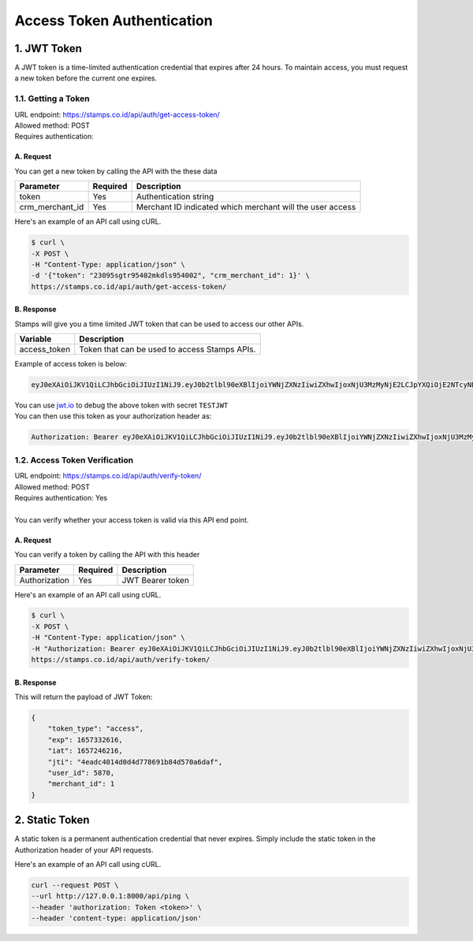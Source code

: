 *********************************************
Access Token Authentication
*********************************************

1. JWT Token
=============================
| A JWT token is a time-limited authentication credential that expires after 24 hours. To maintain access, you must request a new token before the current one expires. 

1.1. Getting a Token
-----------------------------
| URL endpoint: https://stamps.co.id/api/auth/get-access-token/
| Allowed method: POST
| Requires authentication: 


A. Request
^^^^^^^^^^^^^

You can get a new token by calling the API with the these data


=========================== =========== =======================
Parameter                   Required    Description
=========================== =========== =======================
token                       Yes         Authentication string
crm_merchant_id             Yes         Merchant ID indicated which merchant will the user access
=========================== =========== =======================


Here's an example of an API call using cURL.

.. code-block:: bash
    
    $ curl \
    -X POST \
    -H "Content-Type: application/json" \
    -d '{"token": "23095sgtr95402mkdls954002", "crm_merchant_id": 1}' \
    https://stamps.co.id/api/auth/get-access-token/

B. Response
^^^^^^^^^^^^^

Stamps will give you a time limited JWT token that can be used to access our other APIs.

=================== ==================
Variable            Description
=================== ==================
access_token        Token that can be used to access Stamps APIs.
=================== ==================

Example of access token is below:

.. code-block:: bash
    
    eyJ0eXAiOiJKV1QiLCJhbGciOiJIUzI1NiJ9.eyJ0b2tlbl90eXBlIjoiYWNjZXNzIiwiZXhwIjoxNjU3MzMyNjE2LCJpYXQiOjE2NTcyNDYyMTYsImp0aSI6IjRlYWRjNDAxNGQwZDRkNzc4NjkxYjg0ZDU3MGE2ZGFmIiwidXNlcl9pZCI6NTg3MCwibWVyY2hhbnRfaWQiOjF9.b_TiGJEO7mKMT0BFTrF9VjPHjoGrt5Be8FPSgvn-4bY
| You can use `jwt.io <https://jwt.io>`_ to debug  the above token with secret ``TESTJWT``
| You can then use this token as your authorization header as:

.. code-block:: bash

    Authorization: Bearer eyJ0eXAiOiJKV1QiLCJhbGciOiJIUzI1NiJ9.eyJ0b2tlbl90eXBlIjoiYWNjZXNzIiwiZXhwIjoxNjU3MzMyNjE2LCJpYXQiOjE2NTcyNDYyMTYsImp0aSI6IjRlYWRjNDAxNGQwZDRkNzc4NjkxYjg0ZDU3MGE2ZGFmIiwidXNlcl9pZCI6NTg3MCwibWVyY2hhbnRfaWQiOjF9.b_TiGJEO7mKMT0BFTrF9VjPHjoGrt5Be8FPSgvn-4bY

1.2. Access Token Verification
-----------------------------
| URL endpoint: https://stamps.co.id/api/auth/verify-token/
| Allowed method: POST
| Requires authentication: Yes
|
| You can verify whether your access token is valid via this API end point.

A. Request
^^^^^^^^^^^^^

You can verify a token by calling the API with this header


=========================== =========== =======================
Parameter                   Required    Description
=========================== =========== =======================
Authorization               Yes         JWT Bearer token
=========================== =========== =======================


Here's an example of an API call using cURL.

.. code-block:: bash
    
    $ curl \
    -X POST \
    -H "Content-Type: application/json" \
    -H "Authorization: Bearer eyJ0eXAiOiJKV1QiLCJhbGciOiJIUzI1NiJ9.eyJ0b2tlbl90eXBlIjoiYWNjZXNzIiwiZXhwIjoxNjU3MzMyNjE2LCJpYXQiOjE2NTcyNDYyMTYsImp0aSI6IjRlYWRjNDAxNGQwZDRkNzc4NjkxYjg0ZDU3MGE2ZGFmIiwidXNlcl9pZCI6NTg3MCwibWVyY2hhbnRfaWQiOjF9.b_TiGJEO7mKMT0BFTrF9VjPHjoGrt5Be8FPSgvn-4bY" \
    https://stamps.co.id/api/auth/verify-token/



B. Response
^^^^^^^^^^^^^
This will return the payload of JWT Token:

.. code-block:: javascript

    {
        "token_type": "access",
        "exp": 1657332616,
        "iat": 1657246216,
        "jti": "4eadc4014d0d4d778691b84d570a6daf",
        "user_id": 5870,
        "merchant_id": 1
    }


2. Static Token
=============================
| A static token is a permanent authentication credential that never expires. Simply include the static token in the Authorization header of your API requests.

Here's an example of an API call using cURL.

.. code-block:: bash
    
    curl --request POST \
    --url http://127.0.0.1:8000/api/ping \
    --header 'authorization: Token <token>' \
    --header 'content-type: application/json'
